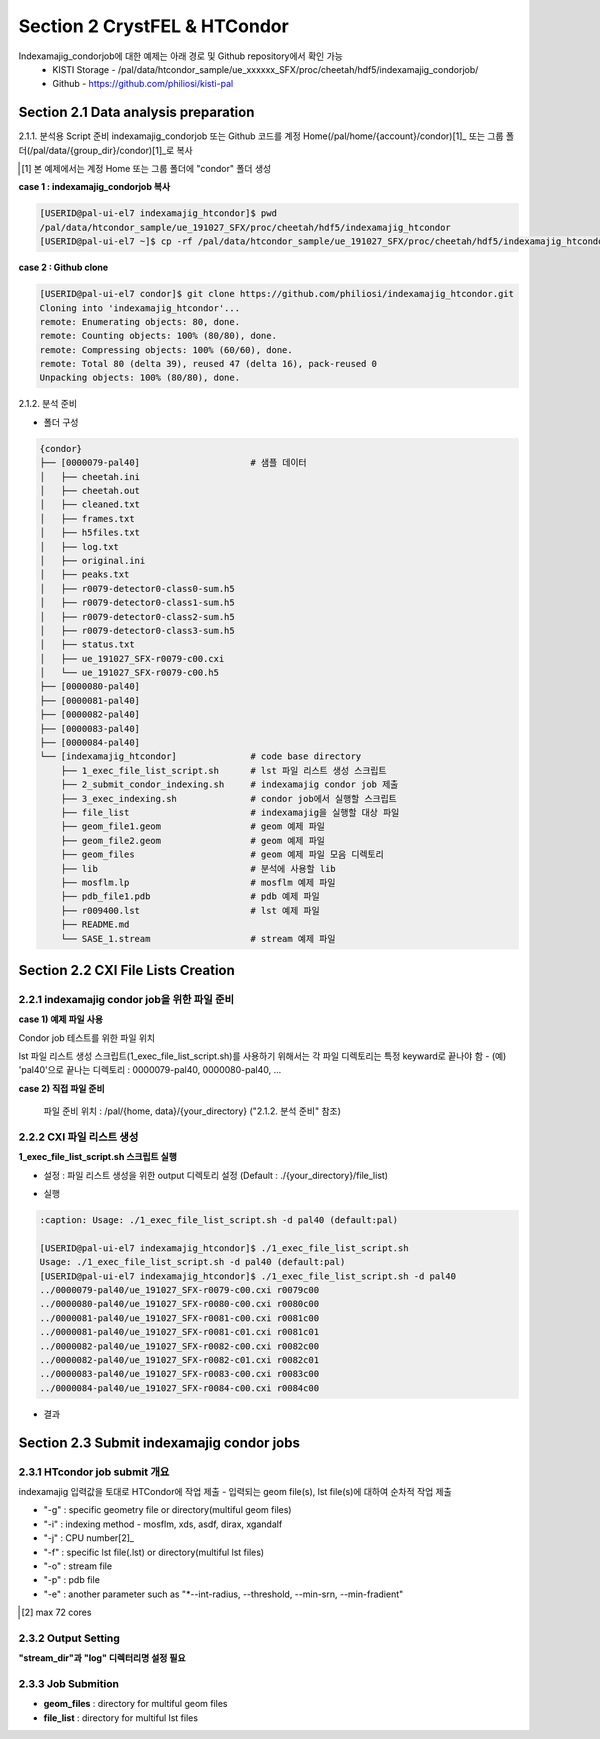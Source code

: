 ==================================================
Section 2 CrystFEL & HTCondor
==================================================

Indexamajig_condorjob에 대한 예제는 아래 경로 및 Github repository에서 확인 가능
 * KISTI Storage - /pal/data/htcondor_sample/ue_xxxxxx_SFX/proc/cheetah/hdf5/indexamajig_condorjob/
 * Github - https://github.com/philiosi/kisti-pal


---------------------------------------------------
Section 2.1 Data analysis preparation
---------------------------------------------------

2.1.1. 분석용 Script 준비
indexamajig_condorjob 또는 Github 코드를 계정 Home(/pal/home/{account}/condor)[1]_ 또는 그룹 폴더(/pal/data/{group_dir}/condor)[1]_로 복사

.. [1] 본 예제에서는 계정 Home 또는 그룹 폴더에 "condor" 폴더 생성

**case 1 : indexamajig_condorjob 복사**

.. code-block:: bash

  [USERID@pal-ui-el7 indexamajig_htcondor]$ pwd
  /pal/data/htcondor_sample/ue_191027_SFX/proc/cheetah/hdf5/indexamajig_htcondor
  [USERID@pal-ui-el7 ~]$ cp -rf /pal/data/htcondor_sample/ue_191027_SFX/proc/cheetah/hdf5/indexamajig_htcondor /pal/{home, data}/condor/

**case 2 : Github clone**

.. code-block:: bash
    
    [USERID@pal-ui-el7 condor]$ git clone https://github.com/philiosi/indexamajig_htcondor.git
    Cloning into 'indexamajig_htcondor'...
    remote: Enumerating objects: 80, done.
    remote: Counting objects: 100% (80/80), done.
    remote: Compressing objects: 100% (60/60), done.
    remote: Total 80 (delta 39), reused 47 (delta 16), pack-reused 0
    Unpacking objects: 100% (80/80), done.

2.1.2. 분석 준비

- 폴더 구성

.. code-block:: bash

    {condor}
    ├── [0000079-pal40]                     # 샘플 데이터
    │   ├── cheetah.ini
    │   ├── cheetah.out
    │   ├── cleaned.txt
    │   ├── frames.txt
    │   ├── h5files.txt
    │   ├── log.txt
    │   ├── original.ini
    │   ├── peaks.txt
    │   ├── r0079-detector0-class0-sum.h5
    │   ├── r0079-detector0-class1-sum.h5
    │   ├── r0079-detector0-class2-sum.h5
    │   ├── r0079-detector0-class3-sum.h5
    │   ├── status.txt
    │   ├── ue_191027_SFX-r0079-c00.cxi
    │   └── ue_191027_SFX-r0079-c00.h5
    ├── [0000080-pal40]
    ├── [0000081-pal40]
    ├── [0000082-pal40]
    ├── [0000083-pal40]
    ├── [0000084-pal40]
    └── [indexamajig_htcondor]              # code base directory
        ├── 1_exec_file_list_script.sh      # lst 파일 리스트 생성 스크립트
        ├── 2_submit_condor_indexing.sh     # indexamajig condor job 제출
        ├── 3_exec_indexing.sh              # condor job에서 실행할 스크립트
        ├── file_list                       # indexamajig을 실행할 대상 파일
        ├── geom_file1.geom                 # geom 예제 파일
        ├── geom_file2.geom                 # geom 예제 파일
        ├── geom_files                      # geom 예제 파일 모음 디렉토리
        ├── lib                             # 분석에 사용할 lib
        ├── mosflm.lp                       # mosflm 예제 파일
        ├── pdb_file1.pdb                   # pdb 예제 파일
        ├── r009400.lst                     # lst 예제 파일
        ├── README.md
        └── SASE_1.stream                   # stream 예제 파일


---------------------------------------------------
Section 2.2 CXI File Lists Creation
---------------------------------------------------

2.2.1 indexamajig condor job을 위한 파일 준비
===================================================

**case 1) 예제 파일 사용**

Condor job 테스트를 위한 파일 위치

.. code-block:: bash
  :caption: /pal/data/htcondor_sample/ue_191027_SFX/proc/cheetah/hdf5/

  [USERID@pal-ui-el7 condor]$ ll /pal/data/htcondor_sample/ue_191027_SFX/proc/cheetah/hdf5/
  total 104
  drwxr-x---. 2 pal pal_users  4096 Sep  6 11:20 0000079-pal40
  drwxr-x---. 2 pal pal_users  4096 Sep  6 11:20 0000080-pal40
  drwxr-x---. 2 pal pal_users  4096 Sep  6 11:21 0000081-pal40
  drwxr-x---. 2 pal pal_users  4096 Sep  6 11:22 0000082-pal40
  drwxr-x---. 2 pal pal_users  4096 Sep  6 11:22 0000083-pal40
  drwxr-x---. 2 pal pal_users  4096 Sep  6 11:22 0000084-pal40
  drwxr-x---. 2 pal pal_users  4096 Sep  6 11:23 0000085-pal40
  drwxr-x---. 2 pal pal_users  4096 Sep  6 11:23 0000086-pal40
  drwxr-x---. 2 pal pal_users  4096 Sep  6 11:23 0000087-pal40
  drwxr-x---. 2 pal pal_users  4096 Sep  6 11:24 0000088-pal40
  drwxr-x---. 2 pal pal_users  4096 Sep  6 11:24 0000089-pal40
  drwxr-x---. 2 pal pal_users  4096 Sep  6 11:24 0000090-pal40
  drwxr-x---. 2 pal pal_users  4096 Sep  6 11:25 0000091-pal40
  drwxr-x---. 2 pal pal_users  4096 Sep  6 11:25 0000101-pal40
  drwxr-x---. 2 pal pal_users  4096 Sep  6 11:26 0000102-pal40
  drwxr-x---. 2 pal pal_users  4096 Sep  6 11:26 0000103-pal40
  drwxrwx---. 6 pal pal_users  4096 Sep 22 15:28 indexamajig_htcondor

lst 파일 리스트 생성 스크립트(1_exec_file_list_script.sh)를 사용하기 위해서는 각 파일 디렉토리는 특정 keyward로 끝나야 함
- (예) 'pal40'으로 끝나는 디렉토리 : 0000079-pal40, 0000080-pal40, ... 

.. code-block:: bash
  :caption: 예) 0000079-pal40부터 0000084-pal40까지 6개 데이터 복사

  [USERID@pal-ui-el7 condor]$ cp -rf /pal/data/htcondor_sample/ue_191027_SFX/proc/cheetah/hdf5/{0000079..0000084}-pal40 /pal/{home, data}/{your_directory}
  
**case 2) 직접 파일 준비**

  파일 준비 위치 : /pal/{home, data}/{your_directory}
  ("2.1.2. 분석 준비" 참조)


2.2.2 CXI 파일 리스트 생성
===================================================

**1_exec_file_list_script.sh 스크립트 실행**
  
- 설정 : 파일 리스트 생성을 위한 output 디렉토리 설정 (Default : ./{your_directory}/file_list)
  
.. code-block:: bash
  :caption: 1_exec_file_list_script.sh

  # target directory will be created.
  # Please change directory name what you want
  target="file_list"

- 실행

.. code-block:: bash

  :caption: Usage: ./1_exec_file_list_script.sh -d pal40 (default:pal)
  
  [USERID@pal-ui-el7 indexamajig_htcondor]$ ./1_exec_file_list_script.sh                                                                                                           
  Usage: ./1_exec_file_list_script.sh -d pal40 (default:pal)
  [USERID@pal-ui-el7 indexamajig_htcondor]$ ./1_exec_file_list_script.sh -d pal40 
  ../0000079-pal40/ue_191027_SFX-r0079-c00.cxi r0079c00 
  ../0000080-pal40/ue_191027_SFX-r0080-c00.cxi r0080c00 
  ../0000081-pal40/ue_191027_SFX-r0081-c00.cxi r0081c00 
  ../0000081-pal40/ue_191027_SFX-r0081-c01.cxi r0081c01 
  ../0000082-pal40/ue_191027_SFX-r0082-c00.cxi r0082c00
  ../0000082-pal40/ue_191027_SFX-r0082-c01.cxi r0082c01
  ../0000083-pal40/ue_191027_SFX-r0083-c00.cxi r0083c00 
  ../0000084-pal40/ue_191027_SFX-r0084-c00.cxi r0084c00
  
- 결과
  
.. code-block:: bash
  :caption: created lst file list
    
  [USERID@pal-ui-el7 indexamajig_htcondor]$ ll ./file_list/
  total 209
  -rwxr-x---. 1 shna shna 45 Sep 25 13:30 r0079c00.lst
  -rwxr-x---. 1 shna shna 45 Sep 25 13:30 r0080c00.lst
  -rwxr-x---. 1 shna shna 45 Sep 25 13:30 r0081c00.lst
  -rwxr-x---. 1 shna shna 45 Sep 25 13:30 r0081c01.lst
  -rwxr-x---. 1 shna shna 45 Sep 25 13:30 r0082c00.lst
  -rwxr-x---. 1 shna shna 45 Sep 25 13:30 r0082c01.lst
  -rwxr-x---. 1 shna shna 45 Sep 25 13:30 r0083c00.lst
  -rwxr-x---. 1 shna shna 45 Sep 25 13:30 r0084c00.lst
  [USERID@pal-ui-el7 indexamajig_htcondor]$ cat ./file_list/r0079c00.lst
  ../0000079-pal40/ue_191027_SFX-r0079-c00.cxi
 
---------------------------------------------------
Section 2.3 Submit indexamajig condor jobs
---------------------------------------------------

2.3.1 HTcondor job submit 개요
===================================================

indexamajig 입력값을 토대로 HTCondor에 작업 제출
- 입력되는 geom file(s), lst file(s)에 대하여 순차적 작업 제출

.. code-block:: bash
  :caption: submit_condor_indexing job submit example

  ./2_submit_condor_indexing.sh -g pal1_new12.geom -i xgandalf -j 72 -f file_list -o SASE_1.stream -p 1vds_sase_temp3.pdb -e "--int-radius=3,4,5 --threshold=600 --min-srn=4 --min-gradient=100000" 

- "-g" : specific geometry file or directory(multiful geom files)
- "-i" : indexing method - mosflm, xds, asdf, dirax, xgandalf
- "-j" : CPU number[2]_
- "-f" : specific lst file(.lst) or directory(multiful lst files)
- "-o" : stream file
- "-p" : pdb file
- "-e" : another parameter such as "*--int-radius, --threshold, --min-srn, --min-fradient"

.. [2] max 72 cores

2.3.2 Output Setting
===================================================

**"stream_dir"과 "log" 디렉터리명 설정 필요**

.. code-block:: bash
  :caption: 2_submit_condor_indexing.sh, line 16 to 42

  # debug print option 
  # ex) if [ $DEBUG -eq 1 ]; then echo "[debug] -f option is directory : mf"; fi
  EBUG=1
  
  # Input
  # The directory location is determined based on the input parameter.
  geom_dir="" # Do not assign a value. -g option parameter
  lst_dir="" # Do not assign a value. -f option parameter
  
  # Output
  # 'stream_foler' and 'log' directories are required. Please change directories what you want.
  # Default directory are 'file_stream' and 'log'
  stream_dir="file_stream"
  log="log"
  
  # create folder for output and log
  PROCDIR="$( cd "$( dirname "$0" )" && pwd -P )"
  
  # fourc input type
  # - 1010 : 10 multi lst, multi geom
  # - 1001 : 9  multi lst, single geom
  # - 0110 : 6  single lst, multi geom
  # - 0101 : 5  single lst, single geom
  in_type=0
  
  # asign memory
  MEM=360

2.3.3 Job Submition
==================================================

- **geom_files** : directory for multiful geom files
- **file_list** : directory for multiful lst files 

.. code-block:: bash
  :caption: multiful geom and multiful lst
  
  ./2_submit_condor_indexing.sh -g geom_files -i xgandalf -j 72 -f file_list -o SASE_1.stream -p pdb_file1.pdb -e "--int-radius=3,4,5 --threshold=600 --min-srn=4 --min-gradient=100000"

.. code-block:: bash 
  :caption: multiful geom and single lst
  
  ./2_submit_condor_indexing.sh -g geom_files -i xgandalf -j 72 -f file_list/r009100.lst -o SASE_1.stream -p pdb_file1.pdb -e "--int-radius=3,4,5 --threshold=600 --min-srn=4 --min-gradient=100000"

.. code-block:: bash 
  :caption: sigle geom and multiful lst
  
  ./2_submit_condor_indexing.sh -g geom_files/geom_file1.geom -i xgandalf -j 72 -f file_list -o SASE_1.stream -p pdb_file1.pdb -e "--int-radius=3,4,5 --threshold=600 --min-srn=4 --min-gradient=100000"

.. code-block:: bash 
  :caption: sigle geom and single lst
  
  ./2_submit_condor_indexing.sh -g geom_files/geom_file1.geom -i xgandalf -j 72 -f file_list/r009100.lst -o SASE_1.stream -p pdb_file1.pdb -e "--int-radius=3,4,5 --threshold=600 --min-srn=4 --min-gradient=100000"

